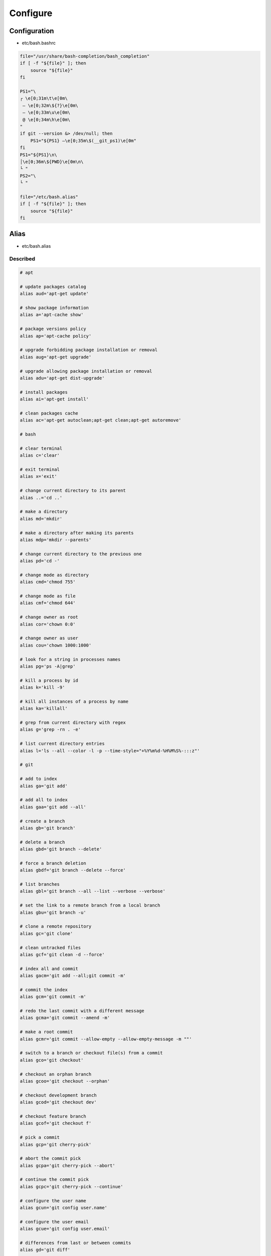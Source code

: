 *********
Configure
*********

Configuration
=============

* etc/bash.bashrc

.. code:: bash

  file="/usr/share/bash-completion/bash_completion"
  if [ -f "${file}" ]; then
      source "${file}"
  fi

  PS1="\
  ┌ \e[0;31m\t\e[0m\
   – \e[0;32m\${?}\e[0m\
   – \e[0;33m\u\e[0m\
   @ \e[0;34m\h\e[0m\
  "
  if git --version &> /dev/null; then
      PS1="${PS1} –\e[0;35m\$(__git_ps1)\e[0m"
  fi
  PS1="${PS1}\n\
  │\e[0;36m\${PWD}\e[0m\n\
  └ "
  PS2="\
  └ "

  file="/etc/bash.alias"
  if [ -f "${file}" ]; then
      source "${file}"
  fi

Alias
=====

* etc/bash.alias

Described
---------

.. code:: bash

  # apt

  # update packages catalog
  alias aud='apt-get update'

  # show package information
  alias a='apt-cache show'

  # package versions policy
  alias ap='apt-cache policy'

  # upgrade forbidding package installation or removal
  alias aug='apt-get upgrade'

  # upgrade allowing package installation or removal
  alias adu='apt-get dist-upgrade'

  # install packages
  alias ai='apt-get install'

  # clean packages cache
  alias ac='apt-get autoclean;apt-get clean;apt-get autoremove'

  # bash

  # clear terminal
  alias c='clear'

  # exit terminal
  alias x='exit'

  # change current directory to its parent
  alias ..='cd ..'

  # make a directory
  alias md='mkdir'

  # make a directory after making its parents
  alias mdp='mkdir --parents'

  # change current directory to the previous one
  alias pd='cd -'

  # change mode as directory
  alias cmd='chmod 755'

  # change mode as file
  alias cmf='chmod 644'

  # change owner as root
  alias cor='chown 0:0'

  # change owner as user
  alias cou='chown 1000:1000'

  # look for a string in processes names
  alias pg='ps -A|grep'

  # kill a process by id
  alias k='kill -9'

  # kill all instances of a process by name
  alias ka='killall'

  # grep from current directory with regex
  alias g='grep -rn . -e'

  # list current directory entries
  alias l='ls --all --color -l -p --time-style="+%Y%m%d-%H%M%S%-:::z"'

  # git

  # add to index
  alias ga='git add'

  # add all to index
  alias gaa='git add --all'

  # create a branch
  alias gb='git branch'

  # delete a branch
  alias gbd='git branch --delete'

  # force a branch deletion
  alias gbdf='git branch --delete --force'

  # list branches
  alias gbl='git branch --all --list --verbose --verbose'

  # set the link to a remote branch from a local branch
  alias gbu='git branch -u'

  # clone a remote repository
  alias gc='git clone'

  # clean untracked files
  alias gcf='git clean -d --force'

  # index all and commit
  alias gacm='git add --all;git commit -m'

  # commit the index
  alias gcm='git commit -m'

  # redo the last commit with a different message
  alias gcma='git commit --amend -m'

  # make a root commit
  alias gcmr='git commit --allow-empty --allow-empty-message -m ""'

  # switch to a branch or checkout file(s) from a commit
  alias gco='git checkout'

  # checkout an orphan branch
  alias gcoo='git checkout --orphan'

  # checkout development branch
  alias gcod='git checkout dev'

  # checkout feature branch
  alias gcof='git checkout f'

  # pick a commit
  alias gcp='git cherry-pick'

  # abort the commit pick
  alias gcpa='git cherry-pick --abort'

  # continue the commit pick
  alias gcpc='git cherry-pick --continue'

  # configure the user name
  alias gcun='git config user.name'

  # configure the user email
  alias gcue='git config user.email'

  # differences from last or between commits
  alias gd='git diff'

  # display what is indexed in cache
  alias gdc='git diff --cached'

  # differences via external tool
  alias gdt='git difftool --dir-diff'

  # differences via external tool
  alias gdw='git diff --word-diff-regex=.'

  # fetch from the remote repository
  alias gf='git fetch --tags --verbose'

  # fetch from remote repository and prune local orphan branches
  alias gfp='git fetch --prune --tags --verbose'

  # garbage collect all orphan commits
  alias ggc='git reflog expire --expire=now --all;git gc --prune=now'

  # initialize a new repository
  alias gi='git init'

  # initialize a new bare repository
  alias gib='git init --bare'

  # log commits history
  alias gl='git log --all --graph \
  --format="%C(auto)%h%d %C(red)%ai%n%C(auto)%B"'

  # log commits history with patches
  alias glp='git log --all --graph \
  --format="%C(auto)%h%d %C(red)%ai%n%C(auto)%B" --patch'

  # log medium information
  alias glm='git log --all --decorate --graph --pretty=medium'

  # fast-forward to remote branch
  alias gmf='git merge --ff-only'

  # do a merge commit
  alias gmc='git merge --no-ff -m'

  # abort the current merge commit
  alias gma='git merge --abort'

  # squash a branch and index its modifications
  alias gms='git merge --squash'

  # merge via external tool
  alias gmt='git mergetool'

  # push to the remote repository
  alias gp='git push --set-upstream --verbose'

  # delete from the remote repository
  alias gpd='git push --verbose --delete'

  # force the push to the remote repository
  alias gpf='git push --set-upstream --verbose --force'

  # rebase current branch onto another
  alias grb='git rebase'

  # abort current rebase
  alias grba='git rebase --abort'

  # continue current rebase
  alias grbc='git rebase --continue'

  # force rebase without fast-forward
  alias grbf='git rebase --no-ff'

  # rebase interactively
  alias grbi='git rebase --interactive'

  # list all remote repositories
  alias grm='git remote'

  # add a new remote repository
  alias grma='git remote add'

  # list remote repositories
  alias grml='git remote --verbose'

  # show a connection to a repository
  alias grms='git remote show'

  # set the location of the remote repository
  alias grmu='git remote set-url'

  # remove file(s) from index or move current branch pointer
  alias grs='git reset'

  # move current branch pointer to the development branch
  alias grsd='git reset dev'

  # wipe modifications or reset current branch to another commit
  alias grsh='git reset --hard'

  # reset current branch to the development branch
  alias grshd='git reset --hard dev'

  # current state of repository
  alias gs='git status --untracked-files=all'

  # show a commit
  alias gsh='git show'

  # tag a commit
  alias gt='git tag'

  # delete a tag
  alias gtd='git tag --delete'

  # rsync

  # synchronize
  alias rs='rsync --archive --no-whole-file --progress --verbose'

  # no synchronize
  alias rsn='rsync --archive --no-whole-file --progress --verbose -n'

  # synchronize and delete
  alias rsd='rsync --archive --no-whole-file --progress --verbose --delete'

  # synchronize and delete
  alias rsdn='rsync --archive --no-whole-file --progress --verbose --delete -n'

Old
---

.. code:: bash

  alias c="clear"
  alias cmd="chmod 755"
  alias cmf="chmod 644"
  alias cor="chown 0:0"
  alias cou="chown 1000:1000"
  alias k="kill -9"
  alias ka="killall -9"
  alias l="ls --all --color=always -l \
  --indicator-style=slash --time-style=\"+%Y%m%d-%H%M%S%-:::z\""
  alias pg="ps -A|grep"
  alias x="exit"

  alias a="apt-cache show"
  alias ac="apt-get autoclean;apt-get clean;apt-get autoremove"
  alias acl="apt-get changelog"
  alias adl="apt-get download"
  alias adu="apt-get dist-upgrade"
  alias adus="apt-get dist-upgrade --simulate"
  alias adub="apt-get dist-upgrade --target-release stretch-backports"
  alias adubs="apt-get dist-upgrade --target-release stretch-backports --simulate"
  alias af="apt-get --fix-broken install"
  alias afs="apt-get --fix-broken install --simulate"
  alias ai="apt-get install"
  alias ais="apt-get install --simulate"
  alias aib="apt-get install --target-release stretch-backports"
  alias aibs="apt-get install --target-release stretch-backports --simulate"
  alias ait="apt-get install --target-release testing"
  alias aits="apt-get install --target-release testing --simulate"
  alias aiu="apt-get install --target-release unstable"
  alias aius="apt-get install --target-release unstable --simulate"
  alias ap="apt-cache policy"
  alias as="apt-cache search"
  alias asrc="apt-get source"
  alias aud="apt-get update"
  alias aug="apt-get upgrade"
  alias augs="apt-get upgrade --simulate"
  alias augb="apt-get upgrade --target-release stretch-backports"
  alias augbs="apt-get upgrade --target-release stretch-backports --simulate"

  alias ga="git add"
  alias gaa="git add --all"
  alias gb="git branch"
  alias gbd="git branch --delete"
  alias gbdf="git branch --delete --force"
  alias gbl="git branch --all --list --verbose --verbose"
  alias gbu="git branch -u"
  alias gc="git clone"
  alias gcf="git clean -d --force"
  alias gcm="git commit -m"
  alias gcma="git commit --amend -m"
  alias gcme="git commit --allow-empty --allow-empty-message -m"
  alias gco="git checkout"
  alias gcob="git checkout -b"
  alias gcoo="git checkout --orphan"
  alias gcp="git cherry-pick"
  alias gcpa="git cherry-pick --abort"
  alias gcpc="git cherry-pick --continue"
  alias gcue="git config user.email"
  alias gcun="git config user.name"
  alias gd="git diff"
  alias gdc="git diff --word-diff-regex=."
  alias gdt="git difftool --dir-diff"
  alias gf="git fetch --tags --verbose"
  alias gfsnr="git fsck --no-progress --no-reflogs"
  alias ggc="git reflog expire --expire=now --all; git gc --prune=now"
  alias gi="git init"
  alias gib="git init --bare"
  alias gl="git log --abbrev-commit --all --decorate --graph --format=oneline"
  alias gla="git log --all --decorate --graph \
  --format=\"%C(auto)%h %C(red)%an%C(auto)%d %C(reset)%s\""
  alias glm="git log --all --decorate --graph --format=medium"
  alias gma="git merge --abort"
  alias gmc="git merge --no-ff -m"
  alias gmf="git merge --ff-only"
  alias gms="git merge --squash"
  alias gmt="git mergetool"
  alias gp="git push --set-upstream --tags --verbose"
  alias gpd="git push --delete origin"
  alias grb="git rebase"
  alias grba="git rebase --abort"
  alias grbc="git rebase --continue"
  alias grbi="git rebase --interactive"
  alias grma="git remote add origin"
  alias grmc="git rm --cached"
  alias grms="git remote show origin"
  alias grmu="git remote set-url origin"
  alias grs="git reset"
  alias grsh="git reset --hard"
  alias grshd="git reset --hard dev"
  alias grshm="git reset --hard master"
  alias gs="git status --untracked-files"
  alias gsc="git show"
  alias gt="git tag"
  alias gtd="git tag --delete"

  alias rs="rsync --archive --progress --verbose"
  alias rsn="rsync --archive --progress --verbose -n"
  alias rsd="rsync --archive --progress --verbose --delete"
  alias rsdn="rsync --archive --progress --verbose --delete -n"

  alias tc="tar --numeric-owner --verbose --create --auto-compress --file"
  alias tx="tar --numeric-owner --verbose --extract --file"
